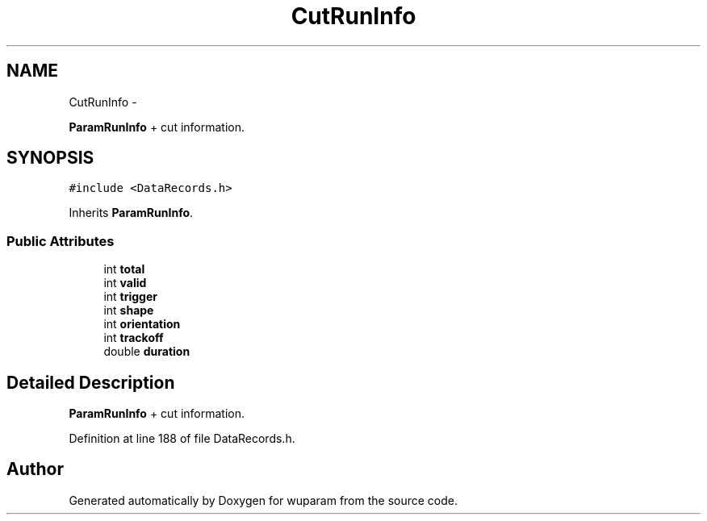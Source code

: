 .TH "CutRunInfo" 3 "Tue Nov 1 2011" "Version 0.1" "wuparam" \" -*- nroff -*-
.ad l
.nh
.SH NAME
CutRunInfo \- 
.PP
\fBParamRunInfo\fP + cut information.  

.SH SYNOPSIS
.br
.PP
.PP
\fC#include <DataRecords.h>\fP
.PP
Inherits \fBParamRunInfo\fP.
.SS "Public Attributes"

.in +1c
.ti -1c
.RI "int \fBtotal\fP"
.br
.ti -1c
.RI "int \fBvalid\fP"
.br
.ti -1c
.RI "int \fBtrigger\fP"
.br
.ti -1c
.RI "int \fBshape\fP"
.br
.ti -1c
.RI "int \fBorientation\fP"
.br
.ti -1c
.RI "int \fBtrackoff\fP"
.br
.ti -1c
.RI "double \fBduration\fP"
.br
.in -1c
.SH "Detailed Description"
.PP 
\fBParamRunInfo\fP + cut information. 
.PP
Definition at line 188 of file DataRecords.h.

.SH "Author"
.PP 
Generated automatically by Doxygen for wuparam from the source code.
